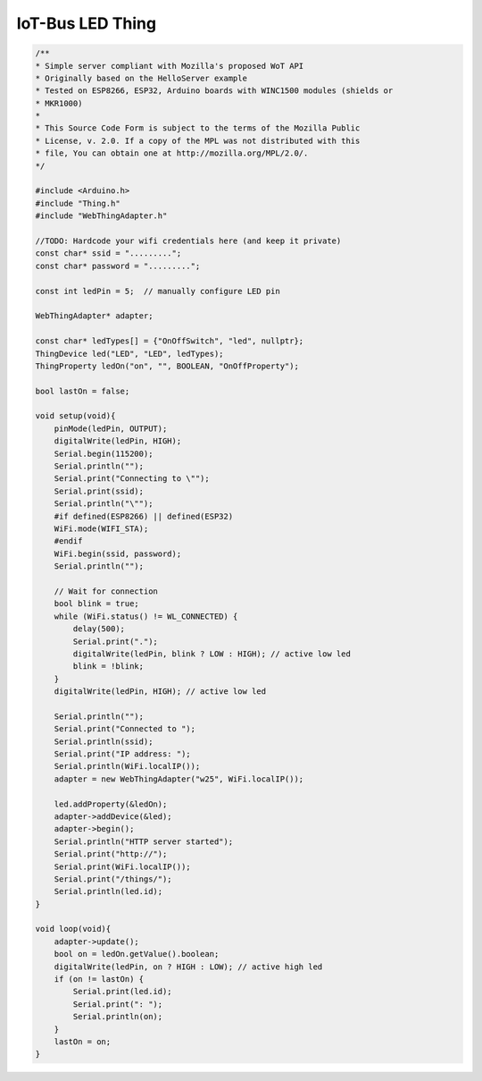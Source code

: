 .. _mozilla-iot-bus-led-thing:

IoT-Bus LED Thing
=================


.. code-block:: c++

    /**
    * Simple server compliant with Mozilla's proposed WoT API
    * Originally based on the HelloServer example
    * Tested on ESP8266, ESP32, Arduino boards with WINC1500 modules (shields or
    * MKR1000)
    *
    * This Source Code Form is subject to the terms of the Mozilla Public
    * License, v. 2.0. If a copy of the MPL was not distributed with this
    * file, You can obtain one at http://mozilla.org/MPL/2.0/.
    */

    #include <Arduino.h>
    #include "Thing.h"
    #include "WebThingAdapter.h"

    //TODO: Hardcode your wifi credentials here (and keep it private)
    const char* ssid = ".........";
    const char* password = ".........";

    const int ledPin = 5;  // manually configure LED pin

    WebThingAdapter* adapter;

    const char* ledTypes[] = {"OnOffSwitch", "led", nullptr};
    ThingDevice led("LED", "LED", ledTypes);
    ThingProperty ledOn("on", "", BOOLEAN, "OnOffProperty");

    bool lastOn = false;

    void setup(void){
        pinMode(ledPin, OUTPUT);
        digitalWrite(ledPin, HIGH);
        Serial.begin(115200);
        Serial.println("");
        Serial.print("Connecting to \"");
        Serial.print(ssid);
        Serial.println("\"");
        #if defined(ESP8266) || defined(ESP32)
        WiFi.mode(WIFI_STA);
        #endif
        WiFi.begin(ssid, password);
        Serial.println("");

        // Wait for connection
        bool blink = true;
        while (WiFi.status() != WL_CONNECTED) {
            delay(500);
            Serial.print(".");
            digitalWrite(ledPin, blink ? LOW : HIGH); // active low led
            blink = !blink;
        }
        digitalWrite(ledPin, HIGH); // active low led

        Serial.println("");
        Serial.print("Connected to ");
        Serial.println(ssid);
        Serial.print("IP address: ");
        Serial.println(WiFi.localIP());
        adapter = new WebThingAdapter("w25", WiFi.localIP());

        led.addProperty(&ledOn);
        adapter->addDevice(&led);
        adapter->begin();
        Serial.println("HTTP server started");
        Serial.print("http://");
        Serial.print(WiFi.localIP());
        Serial.print("/things/");
        Serial.println(led.id);
    }

    void loop(void){
        adapter->update();
        bool on = ledOn.getValue().boolean;
        digitalWrite(ledPin, on ? HIGH : LOW); // active high led
        if (on != lastOn) {
            Serial.print(led.id);
            Serial.print(": ");
            Serial.println(on);
        }
        lastOn = on;
    }